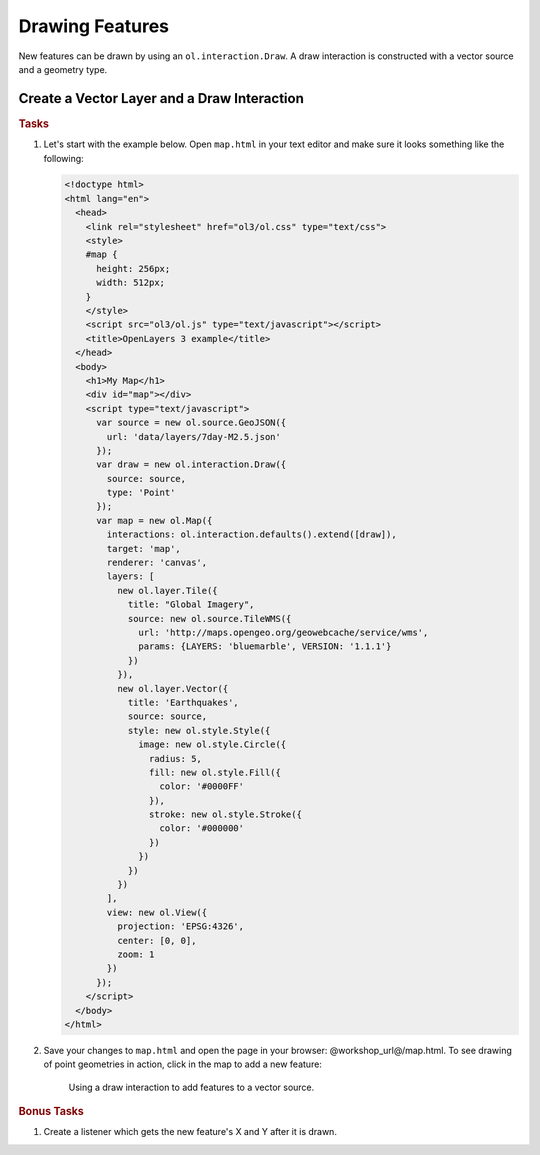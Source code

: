 .. _openlayers.controls.draw:

Drawing Features
================

New features can be drawn by using an ``ol.interaction.Draw``. A draw interaction is constructed with a vector source and a geometry type.

Create a Vector Layer and a Draw Interaction
````````````````````````````````````````````

.. rubric:: Tasks

#.  Let's start with the example below. Open ``map.html`` in your text editor and make sure it looks something like the following:
    
    .. code-block:: html

        <!doctype html>
        <html lang="en">
          <head>
            <link rel="stylesheet" href="ol3/ol.css" type="text/css">
            <style>
            #map {
              height: 256px;
              width: 512px;
            }
            </style>
            <script src="ol3/ol.js" type="text/javascript"></script>
            <title>OpenLayers 3 example</title>
          </head>
          <body>
            <h1>My Map</h1>
            <div id="map"></div>
            <script type="text/javascript">
              var source = new ol.source.GeoJSON({
                url: 'data/layers/7day-M2.5.json'
              });
              var draw = new ol.interaction.Draw({
                source: source,
                type: 'Point'
              });
              var map = new ol.Map({
                interactions: ol.interaction.defaults().extend([draw]),
                target: 'map',
                renderer: 'canvas',
                layers: [
                  new ol.layer.Tile({
                    title: "Global Imagery",
                    source: new ol.source.TileWMS({
                      url: 'http://maps.opengeo.org/geowebcache/service/wms',
                      params: {LAYERS: 'bluemarble', VERSION: '1.1.1'}
                    })
                  }),
                  new ol.layer.Vector({
                    title: 'Earthquakes',
                    source: source,
                    style: new ol.style.Style({
                      image: new ol.style.Circle({
                        radius: 5,
                        fill: new ol.style.Fill({
                          color: '#0000FF'
                        }),
                        stroke: new ol.style.Stroke({
                          color: '#000000'
                        })
                      })
                    })
                  })
                ],
                view: new ol.View({
                  projection: 'EPSG:4326',
                  center: [0, 0],
                  zoom: 1
                })
              });
            </script>
          </body>
        </html>
        
#.  Save your changes to ``map.html`` and open the page in your browser:  @workshop_url@/map.html. To see drawing of point geometries in action, click in the map to add a new feature:
    
    .. figure:: draw1.png
   
       Using a draw interaction to add features to a vector source.

.. rubric:: Bonus Tasks

#.  Create a listener which gets the new feature's X and Y after it is drawn.

.. only:: instructor

    .. code-block:: javascript

        draw.on('drawend', function(evt) {
          window.console.log(evt.feature.getGeometry().getCoordinates());
        });

